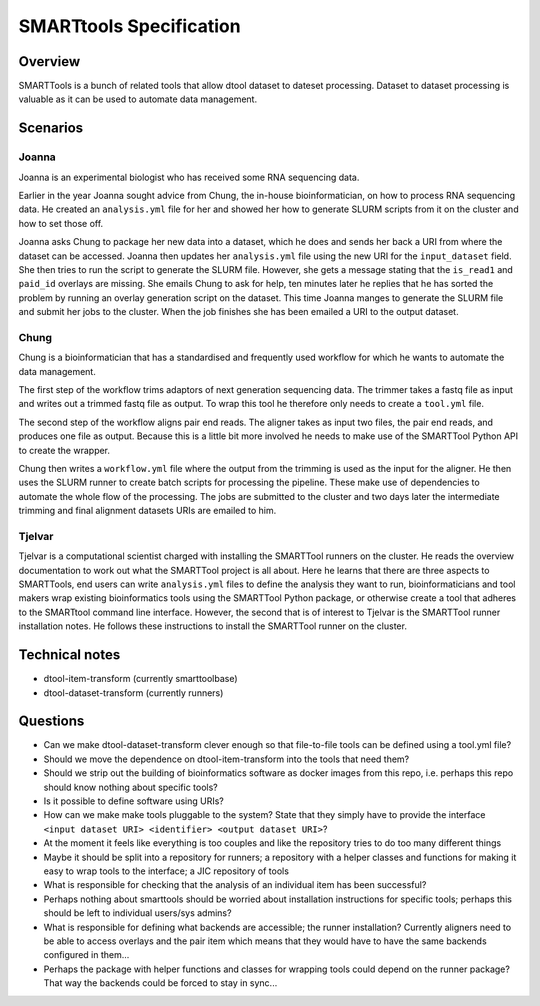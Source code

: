 SMARTtools Specification
=======================

Overview
--------

SMARTTools is a bunch of related tools that allow dtool dataset to dateset processing.
Dataset to dataset processing is valuable as it can be used to automate data management.

Scenarios
---------

Joanna
^^^^^^

Joanna is an experimental biologist who has received some RNA sequencing data.

Earlier in the year Joanna sought advice from Chung, the in-house bioinformatician,
on how to process RNA sequencing data. He created an ``analysis.yml`` file for her
and showed her how to generate SLURM scripts from it on the cluster and how to
set those off.

Joanna asks Chung to package her new data into a dataset, which he does and
sends her back a URI from where the dataset can be accessed. Joanna then updates
her ``analysis.yml`` file using the new URI for the ``input_dataset`` field.
She then tries to run the script to generate the SLURM file. However, she gets
a message stating that the ``is_read1`` and ``paid_id`` overlays are missing.
She emails Chung to ask for help, ten minutes later he replies that he has sorted
the problem by running an overlay generation script on the dataset. This time
Joanna manges to generate the SLURM file and submit her jobs to the cluster.
When the job finishes she has been emailed a URI to the output dataset.

Chung
^^^^^

Chung is a bioinformatician that has a standardised and frequently used
workflow for which he wants to automate the data management.

The first step of the workflow trims adaptors of next generation sequencing
data. The trimmer takes a fastq file as input and writes out a trimmed fastq
file as output. To wrap this tool he therefore only needs to create a
``tool.yml`` file.

The second step of the workflow aligns pair end reads. The aligner takes as
input two files, the pair end reads, and produces one file as output.
Because this is a little bit more involved he needs to make use of the
SMARTTool Python API to create the wrapper.

Chung then writes a ``workflow.yml`` file where the output from the trimming
is used as the input for the aligner. He then uses the SLURM runner to create
batch scripts for processing the pipeline. These make use of dependencies to
automate the whole flow of the processing. The jobs are submitted to the cluster
and two days later the intermediate trimming and final alignment datasets URIs
are emailed to him.

Tjelvar
^^^^^^^

Tjelvar is a computational scientist charged with installing the SMARTTool
runners on the cluster. He reads the overview documentation to work out what
the SMARTTool project is all about. Here he learns that there are three aspects
to SMARTTools, end users can write ``analysis.yml`` files to define the
analysis they want to run, bioinformaticians and tool makers wrap existing
bioinformatics tools using the SMARTTool Python package, or otherwise create a
tool that adheres to the SMARTtool command line interface. However, the second
that is of interest to Tjelvar is the SMARTTool runner installation notes.
He follows these instructions to install the SMARTTool runner on the cluster.


Technical notes
---------------

- dtool-item-transform (currently smarttoolbase)
- dtool-dataset-transform (currently runners)

Questions
---------

- Can we make dtool-dataset-transform clever enough so that file-to-file tools can be defined using a tool.yml file?
- Should we move the dependence on dtool-item-transform into the tools that need them?
- Should we strip out the building of bioinformatics software as docker images from this repo, i.e. perhaps this repo should know nothing about specific tools?
- Is it possible to define software using URIs?
- How can we make make tools pluggable to the system? State that they simply have to provide the interface ``<input dataset URI> <identifier> <output dataset URI>``?
- At the moment it feels like everything is too couples and like the repository tries to do too many different things
- Maybe it should be split into a repository for runners; a repository with a helper classes and functions for making it easy to wrap tools to the interface; a JIC repository of tools
- What is responsible for checking that the analysis of an individual item has been successful?
- Perhaps nothing about smarttools should be worried about installation instructions for specific tools; perhaps this should be left to individual users/sys admins?
- What is responsible for defining what backends are accessible; the runner installation? Currently aligners need to be able to access overlays and the pair item which means that they would have to have the same backends configured in them...
- Perhaps the package with helper functions and classes for wrapping tools could depend on the runner package? That way the backends could be forced to stay in sync...
